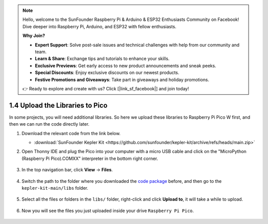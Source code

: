 
.. note::

    Hello, welcome to the SunFounder Raspberry Pi & Arduino & ESP32 Enthusiasts Community on Facebook! Dive deeper into Raspberry Pi, Arduino, and ESP32 with fellow enthusiasts.

    **Why Join?**

    - **Expert Support**: Solve post-sale issues and technical challenges with help from our community and team.
    - **Learn & Share**: Exchange tips and tutorials to enhance your skills.
    - **Exclusive Previews**: Get early access to new product announcements and sneak peeks.
    - **Special Discounts**: Enjoy exclusive discounts on our newest products.
    - **Festive Promotions and Giveaways**: Take part in giveaways and holiday promotions.

    👉 Ready to explore and create with us? Click [|link_sf_facebook|] and join today!

.. _add_libraries_py:

1.4 Upload the Libraries to Pico
===================================

In some projects, you will need additional libraries. So here we upload these libraries to Raspberry Pi Pico W first, and then we can run the code directly later.

#. Download the relevant code from the link below.


   * :download:`SunFounder Kepler Kit <https://github.com/sunfounder/kepler-kit/archive/refs/heads/main.zip>`


#. Open Thonny IDE and plug the Pico into your computer with a micro USB cable and click on the "MicroPython (Raspberry Pi Pico).COMXX" interpreter in the bottom right corner.

    .. image:: img/sec_inter.png

#. In the top navigation bar, click **View** -> **Files**.

    .. image:: img/th_files.png

#. Switch the path to the folder where you downloaded the `code package <https://github.com/sunfounder/kepler-kit/archive/refs/heads/main.zip>`_ before, and then go to the ``kepler-kit-main/libs`` folder.

    .. image:: img/th_path.png

#. Select all the files or folders in the ``libs/`` folder, right-click and click **Upload to**, it will take a while to upload.

    .. image:: img/th_upload.png

#. Now you will see the files you just uploaded inside your drive ``Raspberry Pi Pico``.

    .. image:: img/th_done.png